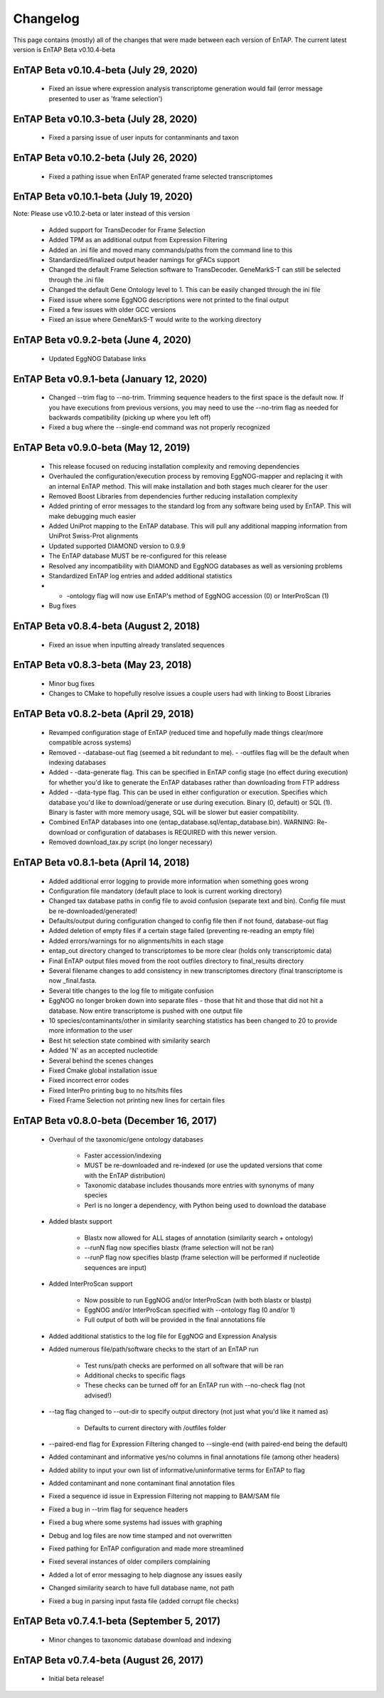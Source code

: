 Changelog
==================
This page contains (mostly) all of the changes that were made between each version of EnTAP. The current latest version is EnTAP Beta v0.10.4-beta

EnTAP Beta v0.10.4-beta (July 29, 2020)
------------------------------------------

    * Fixed an issue where expression analysis transcriptome generation would fail (error message presented to user as 'frame selection')

EnTAP Beta v0.10.3-beta (July 28, 2020)
------------------------------------------

    * Fixed a parsing issue of user inputs for contanminants and taxon

EnTAP Beta v0.10.2-beta (July 26, 2020)
------------------------------------------

    * Fixed a pathing issue when EnTAP generated frame selected transcriptomes

EnTAP Beta v0.10.1-beta (July 19, 2020)
------------------------------------------

Note: Please use v0.10.2-beta or later instead of this version

    * Added support for TransDecoder for Frame Selection
    * Added TPM as an additional output from Expression Filtering
    * Added an .ini file and moved many commands/paths from the command line to this
    * Standardized/finalized output header namings for gFACs support
    * Changed the default Frame Selection software to TransDecoder. GeneMarkS-T can still be selected through the .ini file
    * Changed the default Gene Ontology level to 1. This can be easily changed through the ini file
    * Fixed issue where some EggNOG descriptions were not printed to the final output
    * Fixed a few issues with older GCC versions
    * Fixed an issue where GeneMarkS-T would write to the working directory

EnTAP Beta v0.9.2-beta (June 4, 2020)
------------------------------------------

    * Updated EggNOG Database links


EnTAP Beta v0.9.1-beta (January 12, 2020)
-------------------------------------------

    * Changed --trim flag to --no-trim. Trimming sequence headers to the first space is the default now. If you have executions from previous versions, you may need to use the --no-trim flag as needed for backwards compatibility (picking up where you left off)
    * Fixed a bug where the --single-end command was not properly recognized


EnTAP Beta v0.9.0-beta (May 12, 2019)
--------------------------------------

    * This release focused on reducing installation complexity and removing dependencies
    * Overhauled the configuration/execution process by removing EggNOG-mapper and replacing it with an internal EnTAP method. This will make installation and both stages much clearer for the user
    * Removed Boost Libraries from dependencies further reducing installation complexity
    * Added printing of error messages to the standard log from any software being used by EnTAP. This will make debugging much easier
    * Added UniProt mapping to the EnTAP database. This will pull any additional mapping information from UniProt Swiss-Prot alignments
    * Updated supported DIAMOND version to 0.9.9
    * The EnTAP database MUST be re-configured for this release
    * Resolved any incompatibility with DIAMOND and EggNOG databases as well as versioning problems
    * Standardized EnTAP log entries and added additional statistics
    * - -ontology flag will now use EnTAP's method of EggNOG accession (0) or InterProScan (1)
    * Bug fixes


EnTAP Beta v0.8.4-beta (August 2, 2018)
-------------------------------------

    * Fixed an issue when inputting already translated sequences


EnTAP Beta v0.8.3-beta (May 23, 2018)
--------------------------------------

    * Minor bug fixes
    * Changes to CMake to hopefully resolve issues a couple users had with linking to Boost Libraries


EnTAP Beta v0.8.2-beta (April 29, 2018)
----------------------------------------

    * Revamped configuration stage of EnTAP (reduced time and hopefully made things clear/more compatible across systems)
    * Removed - -database-out flag (seemed a bit redundant to me). - -outfiles flag will be the default when indexing databases
    * Added - -data-generate flag. This can be specified in EnTAP config stage (no effect during execution) for whether you'd like to generate the EnTAP databases rather than downloading from FTP address
    * Added - -data-type flag. This can be used in either configuration or execution. Specifies which database you'd like to download/generate or use during execution. Binary (0, default) or SQL (1). Binary is faster with more memory usage, SQL will be slower but easier compatibility.
    * Combined EnTAP databases into one (entap_database.sql/entap_database.bin). WARNING: Re-download or configuration of databases is REQUIRED with this newer version.
    * Removed download_tax.py script (no longer necessary)


EnTAP Beta v0.8.1-beta (April 14, 2018)
--------------------------------------

    * Added additional error logging to provide more information when something goes wrong
    * Configuration file mandatory (default place to look is current working directory)
    * Changed tax database paths in config file to avoid confusion (separate text and bin). Config file must be re-downloaded/generated!
    * Defaults/output during configuration changed to config file then if not found, database-out flag
    * Added deletion of empty files if a certain stage failed (preventing re-reading an empty file)
    * Added errors/warnings for no alignments/hits in each stage
    * entap_out directory changed to transcriptomes to be more clear (holds only transcriptomic data)
    * Final EnTAP output files moved from the root outfiles directory to final_results directory
    * Several filename changes to add consistency in new transcriptomes directory (final transcriptome is now _final.fasta. 
    * Several title changes to the log file to mitigate confusion
    * EggNOG no longer broken down into separate files - those that hit and those that did not hit a database. Now entire transcriptome is pushed with one output file
    * 10 species/contaminants/other in similarity searching statistics has been changed to 20 to provide more information to the user
    * Best hit selection state combined with similarity search
    * Added 'N' as an accepted nucleotide
    * Several behind the scenes changes
    * Fixed Cmake global installation issue
    * Fixed incorrect error codes
    * Fixed InterPro printing bug to no hits/hits files
    * Fixed Frame Selection not printing new lines for certain files


EnTAP Beta v0.8.0-beta (December 16, 2017)
-----------------------------

    * Overhaul of the taxonomic/gene ontology databases
        
        * Faster accession/indexing
        * MUST be re-downloaded and re-indexed (or use the updated versions that come with the EnTAP distribution)
        * Taxonomic database includes thousands more entries with synonyms of many species
        * Perl is no longer a dependency, with Python being used to download the database

    * Added blastx support

        * Blastx now allowed for ALL stages of annotation (similarity search + ontology)
        * --runN flag now specifies blastx (frame selection will not be ran)
        * --runP flag now specifies blastp (frame selection will be performed if nucleotide sequences are input)
        
    * Added InterProScan support

        * Now possible to run EggNOG and/or InterProScan (with both blastx or blastp)
        * EggNOG and/or InterProScan specified with --ontology flag (0 and/or 1)
        * Full output of both will be provided in the final annotations file
        
    * Added additional statistics to the log file for EggNOG and Expression Analysis
    * Added numerous file/path/software checks to the start of an EnTAP run

        * Test runs/path checks are performed on all software that will be ran
        * Additional checks to specific flags
        * These checks can be turned off for an EnTAP run with --no-check flag (not advised!) 

    * --tag flag changed to --out-dir to specify output directory (not just what you'd like it named as)
  
        * Defaults to current directory with /outfiles folder

    * --paired-end flag for Expression Filtering changed to --single-end (with paired-end being the default)
    * Added contaminant and informative yes/no columns in final annotations file (among other headers)
    * Added ability to input your own list of informative/uninformative terms for EnTAP to flag
    * Added contaminant and none contaminant final annotation files
    * Fixed a sequence id issue in Expression Filtering not mapping to BAM/SAM file
    * Fixed a bug in --trim flag for sequence headers
    * Fixed a bug where some systems had issues with graphing
    * Debug and log files are now time stamped and not overwritten
    * Fixed pathing for EnTAP configuration and made more streamlined
    * Fixed several instances of older compilers complaining
    * Added a lot of error messaging to help diagnose any issues easily
    * Changed similarity search to have full database name, not path
    * Fixed a bug in parsing input fasta file (added corrupt file checks)
		

EnTAP Beta v0.7.4.1-beta (September 5, 2017)
-------------------------------

    * Minor changes to taxonomic database download and indexing

EnTAP Beta v0.7.4-beta (August 26, 2017)
----------------------------------

    * Initial beta release!
